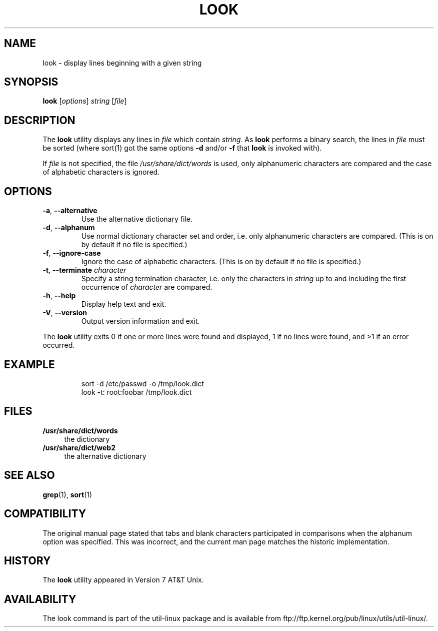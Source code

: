 .\" Copyright (c) 1990, 1993
.\"	The Regents of the University of California.  All rights reserved.
.\"
.\" Redistribution and use in source and binary forms, with or without
.\" modification, are permitted provided that the following conditions
.\" are met:
.\" 1. Redistributions of source code must retain the above copyright
.\"    notice, this list of conditions and the following disclaimer.
.\" 2. Redistributions in binary form must reproduce the above copyright
.\"    notice, this list of conditions and the following disclaimer in the
.\"    documentation and/or other materials provided with the distribution.
.\" 3. All advertising materials mentioning features or use of this software
.\"    must display the following acknowledgement:
.\"	This product includes software developed by the University of
.\"	California, Berkeley and its contributors.
.\" 4. Neither the name of the University nor the names of its contributors
.\"    may be used to endorse or promote products derived from this software
.\"    without specific prior written permission.
.\"
.\" THIS SOFTWARE IS PROVIDED BY THE REGENTS AND CONTRIBUTORS ``AS IS'' AND
.\" ANY EXPRESS OR IMPLIED WARRANTIES, INCLUDING, BUT NOT LIMITED TO, THE
.\" IMPLIED WARRANTIES OF MERCHANTABILITY AND FITNESS FOR A PARTICULAR PURPOSE
.\" ARE DISCLAIMED.  IN NO EVENT SHALL THE REGENTS OR CONTRIBUTORS BE LIABLE
.\" FOR ANY DIRECT, INDIRECT, INCIDENTAL, SPECIAL, EXEMPLARY, OR CONSEQUENTIAL
.\" DAMAGES (INCLUDING, BUT NOT LIMITED TO, PROCUREMENT OF SUBSTITUTE GOODS
.\" OR SERVICES; LOSS OF USE, DATA, OR PROFITS; OR BUSINESS INTERRUPTION)
.\" HOWEVER CAUSED AND ON ANY THEORY OF LIABILITY, WHETHER IN CONTRACT, STRICT
.\" LIABILITY, OR TORT (INCLUDING NEGLIGENCE OR OTHERWISE) ARISING IN ANY WAY
.\" OUT OF THE USE OF THIS SOFTWARE, EVEN IF ADVISED OF THE POSSIBILITY OF
.\" SUCH DAMAGE.
.\"
.\"     @(#)look.1	8.1 (Berkeley) 6/14/93
.\"
.TH LOOK 1 "June 2011" "util-linux" "User Commands"
.SH NAME
look \- display lines beginning with a given string
.SH SYNOPSIS
.B look
.RI [ options ] " string " [ file ]
.SH DESCRIPTION
The 
.B look
utility displays any lines in
.I file
which contain
.IR string .
As
.B look
performs a binary search, the lines in
.I file
must be sorted (where sort(1) got the same options
.BR "\-d " and/or " \-f " that
.B look
is invoked with).
.PP
If
.I file
is not specified, the file
.I /usr/share/dict/words
is used, only alphanumeric characters are compared and the case of
alphabetic characters is ignored.
.SH OPTIONS
.TP
.BR \-a , " \-\-alternative"
Use the alternative dictionary file.
.TP
.BR \-d , " \-\-alphanum"
Use normal dictionary character set and order, i.e. only alphanumeric characters
are compared.  (This is on by default if no file is specified.)
.TP
.BR \-f , " \-\-ignore\-case"
Ignore the case of alphabetic characters.  (This is on by default if no file is
specified.)
.TP
.BR \-t , " \-\-terminate " \fIcharacter\fR
Specify a string termination character, i.e. only the characters
in \fIstring\fR up to and including the first occurrence of \fIcharacter\fR
are compared.
.TP
.BR \-h , " \-\-help"
Display help text and exit.
.TP
.BR \-V , " \-\-version"
Output version information and exit.
.PP
The
.B look
utility exits 0 if one or more lines were found and displayed, 1 if
no lines were found, and >1 if an error occurred.
.SH EXAMPLE
.RS
.nf
sort -d /etc/passwd -o /tmp/look.dict
look -t: root:foobar /tmp/look.dict
.nf
.RE
.SH FILES
.IX Header "FILES"
.IP "\fB/usr/share/dict/words\fR" 4
the dictionary
.IP "\fB/usr/share/dict/web2\fR" 4
the alternative dictionary
.SH "SEE ALSO"
.BR grep (1),
.BR sort (1)
.SH COMPATIBILITY
The original manual page stated that tabs and blank characters participated
in comparisons when the alphanum option was specified.  This was incorrect,
and the current man page matches the historic implementation.
.SH HISTORY
The
.B look
utility appeared in Version 7 AT&T Unix.
.SH AVAILABILITY
The look command is part of the util-linux package and is available from
ftp://ftp.kernel.org/pub/linux/utils/util-linux/.
